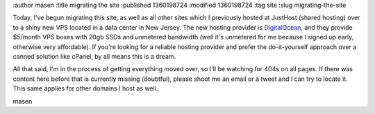 :author masen
:title migrating the site
:published 1360198724
:modified 1360198724
:tag site
:slug migrating-the-site

Today, I've begun migrating this site, as well as all other sites which
I previously hosted at JustHost (shared hosting) over to a shiny new 
VPS located in a data center in New Jersey. The new hosting provider is
DigitalOcean_, and they provide $5/month VPS boxes with 20gb SSDs and
unmetered bandwidth (well it's unmetered for me because I signed up 
early, otherwise very affordable). If you're looking for a 
reliable hosting provider and prefer the do-it-yourself approach over
a canned solution like cPanel, by all means this is a dream.

.. _DigitalOcean: http://www.digitalocean.com

All that said, I'm in the process of getting everything moved over,
so I'll be watching for 404s on all pages. If there was content
here before that is currently missing (doubtful), please
shoot me an email or a tweet and I can try to locate it. This same
applies for other domains I host as well.

masen
